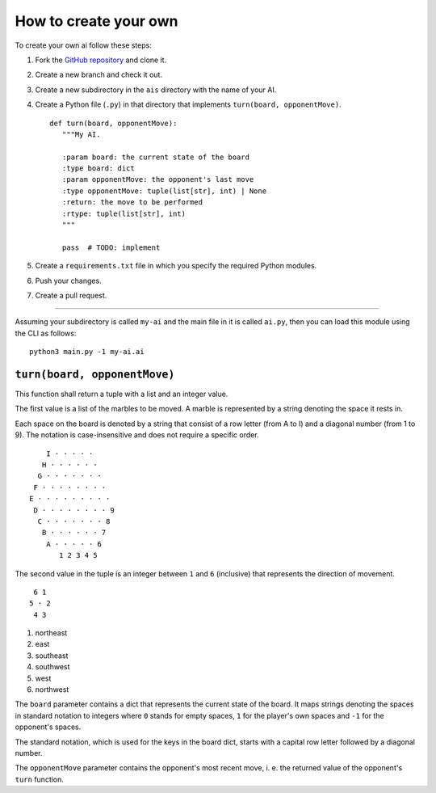 How to create your own
======================

To create your own ai follow these steps:

1. Fork the `GitHub repository <https://github.com/Scriptim/Abalone-BoAI>`_ and
   clone it.
2. Create a new branch and check it out.
3. Create a new subdirectory in the ``ais`` directory with the name of your AI.
4. Create a Python file (``.py``) in that directory that implements
   ``turn(board, opponentMove)``.

   ::

       def turn(board, opponentMove):
          """My AI.

          :param board: the current state of the board
          :type board: dict
          :param opponentMove: the opponent's last move
          :type opponentMove: tuple(list[str], int) | None
          :return: the move to be performed
          :rtype: tuple(list[str], int)
          """

          pass  # TODO: implement

5. Create a ``requirements.txt`` file in which you specify the required Python
   modules.
6. Push your changes.
7. Create a pull request.

----

Assuming your subdirectory is called ``my-ai`` and the main file in it is
called ``ai.py``, then you can load this module using the CLI as follows:

::

    python3 main.py -1 my-ai.ai


``turn(board, opponentMove)``
-----------------------------

This function shall return a tuple with a list and an integer value.

The first value is a list of the marbles to be moved. A marble is represented
by a string denoting the space it rests in.

Each space on the board is denoted by a string that consist of a row letter
(from A to I) and a diagonal number (from 1 to 9). The notation is
case-insensitive and does not require a specific order.

::

      I · · · · ·
     H · · · · · ·
    G · · · · · · ·
   F · · · · · · · ·
  E · · · · · · · · ·
   D · · · · · · · · 9
    C · · · · · · · 8
     B · · · · · · 7
      A · · · · · 6
         1 2 3 4 5

The second value in the tuple is an integer between ``1`` and ``6`` (inclusive)
that represents the direction of movement.

::

     6 1
    5 · 2
     4 3

1. northeast
2. east
3. southeast
4. southwest
5. west
6. northwest

The ``board`` parameter contains a dict that represents the current state of
the board. It maps strings denoting the spaces in standard notation to
integers where ``0`` stands for empty spaces, ``1`` for the player's own
spaces and ``-1`` for the opponent's spaces.

The standard notation, which is used for the keys in the board dict, starts
with a capital row letter followed by a diagonal number.

The ``opponentMove`` parameter contains the opponent's most recent move, i. e.
the returned value of the opponent's ``turn`` function.
